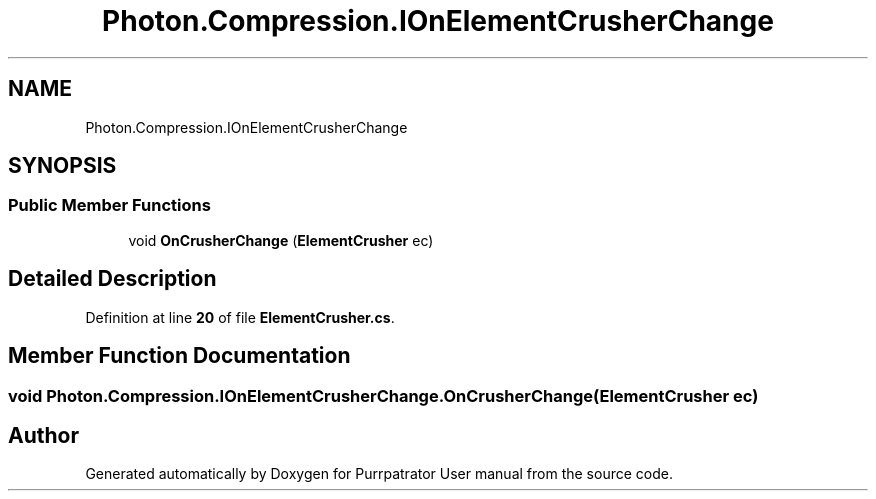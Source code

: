 .TH "Photon.Compression.IOnElementCrusherChange" 3 "Mon Apr 18 2022" "Purrpatrator User manual" \" -*- nroff -*-
.ad l
.nh
.SH NAME
Photon.Compression.IOnElementCrusherChange
.SH SYNOPSIS
.br
.PP
.SS "Public Member Functions"

.in +1c
.ti -1c
.RI "void \fBOnCrusherChange\fP (\fBElementCrusher\fP ec)"
.br
.in -1c
.SH "Detailed Description"
.PP 
Definition at line \fB20\fP of file \fBElementCrusher\&.cs\fP\&.
.SH "Member Function Documentation"
.PP 
.SS "void Photon\&.Compression\&.IOnElementCrusherChange\&.OnCrusherChange (\fBElementCrusher\fP ec)"


.SH "Author"
.PP 
Generated automatically by Doxygen for Purrpatrator User manual from the source code\&.
